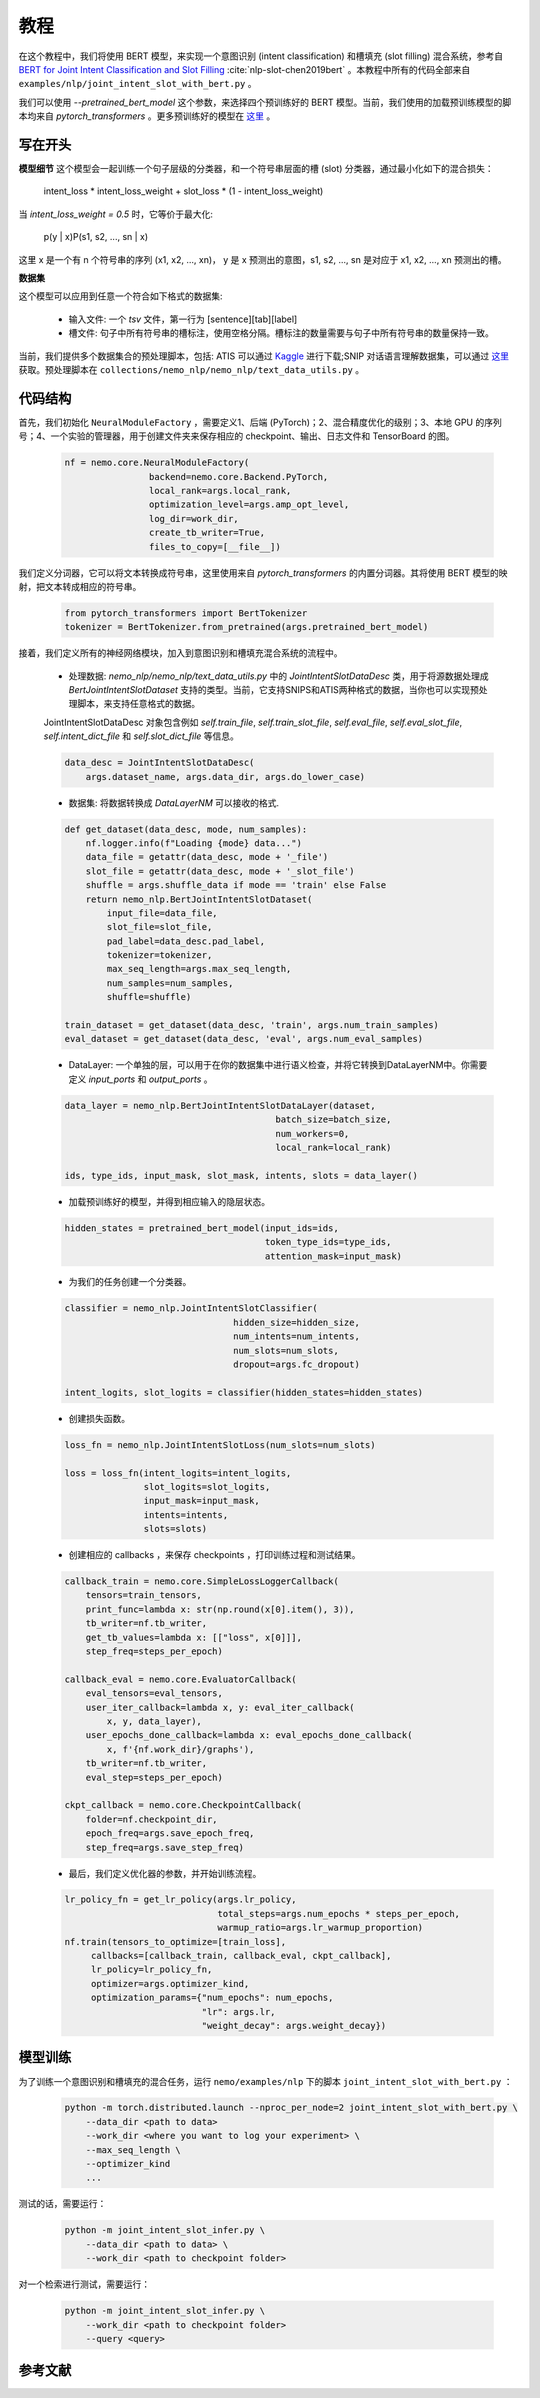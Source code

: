 教程
====

在这个教程中，我们将使用 BERT 模型，来实现一个意图识别 (intent classification) 和槽填充 (slot filling) 混合系统，参考自 `BERT for Joint Intent Classification and Slot Filling <https://arxiv.org/abs/1902.10909>`_ :cite:`nlp-slot-chen2019bert` 。本教程中所有的代码全部来自 ``examples/nlp/joint_intent_slot_with_bert.py`` 。

我们可以使用 `--pretrained_bert_model` 这个参数，来选择四个预训练好的 BERT 模型。当前，我们使用的加载预训练模型的脚本均来自 `pytorch_transformers` 。更多预训练好的模型在 `这里 <https://huggingface.co/pytorch-transformers/pretrained_models.html>`__ 。

写在开头
--------

**模型细节**
这个模型会一起训练一个句子层级的分类器，和一个符号串层面的槽 (slot) 分类器，通过最小化如下的混合损失：

        intent_loss * intent_loss_weight + slot_loss * (1 - intent_loss_weight)

当 `intent_loss_weight = 0.5` 时，它等价于最大化:

        p(y | x)P(s1, s2, ..., sn | x)

这里 x 是一个有 n 个符号串的序列 (x1, x2, ..., xn)， y 是 x 预测出的意图，s1, s2, ..., sn 是对应于 x1, x2, ..., xn 预测出的槽。

**数据集**

这个模型可以应用到任意一个符合如下格式的数据集:

    * 输入文件: 一个 `tsv` 文件，第一行为 [sentence][tab][label]
    * 槽文件: 句子中所有符号串的槽标注，使用空格分隔。槽标注的数量需要与句子中所有符号串的数量保持一致。

当前，我们提供多个数据集合的预处理脚本，包括: ATIS 可以通过 `Kaggle <https://www.kaggle.com/siddhadev/atis-dataset-from-ms-cntk>`_ 进行下载;SNIP 对话语言理解数据集，可以通过 `这里 <https://github.com/snipsco/spoken-language-understanding-research-datasets>`_ 获取。预处理脚本在 ``collections/nemo_nlp/nemo_nlp/text_data_utils.py`` 。

代码结构
--------

首先，我们初始化 ``NeuralModuleFactory`` ，需要定义1、后端 (PyTorch)；2、混合精度优化的级别；3、本地 GPU 的序列号；4、一个实验的管理器，用于创建文件夹来保存相应的 checkpoint、输出、日志文件和 TensorBoard 的图。

    .. code-block:: python

        nf = nemo.core.NeuralModuleFactory(
                        backend=nemo.core.Backend.PyTorch,
                        local_rank=args.local_rank,
                        optimization_level=args.amp_opt_level,
                        log_dir=work_dir,
                        create_tb_writer=True,
                        files_to_copy=[__file__])

我们定义分词器，它可以将文本转换成符号串，这里使用来自 `pytorch_transformers` 的内置分词器。其将使用 BERT 模型的映射，把文本转成相应的符号串。

    .. code-block:: python

        from pytorch_transformers import BertTokenizer
        tokenizer = BertTokenizer.from_pretrained(args.pretrained_bert_model)

接着，我们定义所有的神经网络模块，加入到意图识别和槽填充混合系统的流程中。

    * 处理数据: `nemo_nlp/nemo_nlp/text_data_utils.py` 中的 `JointIntentSlotDataDesc` 类，用于将源数据处理成 `BertJointIntentSlotDataset` 支持的类型。当前，它支持SNIPS和ATIS两种格式的数据，当你也可以实现预处理脚本，来支持任意格式的数据。

    JointIntentSlotDataDesc 对象包含例如 `self.train_file`, `self.train_slot_file`, `self.eval_file`, `self.eval_slot_file`,  `self.intent_dict_file` 和 `self.slot_dict_file` 等信息。

    .. code-block:: python

        data_desc = JointIntentSlotDataDesc(
            args.dataset_name, args.data_dir, args.do_lower_case)

    * 数据集: 将数据转换成 `DataLayerNM` 可以接收的格式.

    .. code-block:: python

        def get_dataset(data_desc, mode, num_samples):
            nf.logger.info(f"Loading {mode} data...")
            data_file = getattr(data_desc, mode + '_file')
            slot_file = getattr(data_desc, mode + '_slot_file')
            shuffle = args.shuffle_data if mode == 'train' else False
            return nemo_nlp.BertJointIntentSlotDataset(
                input_file=data_file,
                slot_file=slot_file,
                pad_label=data_desc.pad_label,
                tokenizer=tokenizer,
                max_seq_length=args.max_seq_length,
                num_samples=num_samples,
                shuffle=shuffle)

        train_dataset = get_dataset(data_desc, 'train', args.num_train_samples)
        eval_dataset = get_dataset(data_desc, 'eval', args.num_eval_samples)

    * DataLayer: 一个单独的层，可以用于在你的数据集中进行语义检查，并将它转换到DataLayerNM中。你需要定义 `input_ports` 和 `output_ports` 。

    .. code-block:: python

        data_layer = nemo_nlp.BertJointIntentSlotDataLayer(dataset,
                                                batch_size=batch_size,
                                                num_workers=0,
                                                local_rank=local_rank)

        ids, type_ids, input_mask, slot_mask, intents, slots = data_layer()


    * 加载预训练好的模型，并得到相应输入的隐层状态。

    .. code-block:: python

        hidden_states = pretrained_bert_model(input_ids=ids,
                                              token_type_ids=type_ids,
                                              attention_mask=input_mask)

    * 为我们的任务创建一个分类器。

    .. code-block:: python

        classifier = nemo_nlp.JointIntentSlotClassifier(
                                        hidden_size=hidden_size,
                                        num_intents=num_intents,
                                        num_slots=num_slots,
                                        dropout=args.fc_dropout)

        intent_logits, slot_logits = classifier(hidden_states=hidden_states)

    * 创建损失函数。

    .. code-block:: python

        loss_fn = nemo_nlp.JointIntentSlotLoss(num_slots=num_slots)

        loss = loss_fn(intent_logits=intent_logits,
                       slot_logits=slot_logits,
                       input_mask=input_mask,
                       intents=intents,
                       slots=slots)

    * 创建相应的 callbacks ，来保存 checkpoints ，打印训练过程和测试结果。

    .. code-block:: python

        callback_train = nemo.core.SimpleLossLoggerCallback(
            tensors=train_tensors,
            print_func=lambda x: str(np.round(x[0].item(), 3)),
            tb_writer=nf.tb_writer,
            get_tb_values=lambda x: [["loss", x[0]]],
            step_freq=steps_per_epoch)

        callback_eval = nemo.core.EvaluatorCallback(
            eval_tensors=eval_tensors,
            user_iter_callback=lambda x, y: eval_iter_callback(
                x, y, data_layer),
            user_epochs_done_callback=lambda x: eval_epochs_done_callback(
                x, f'{nf.work_dir}/graphs'),
            tb_writer=nf.tb_writer,
            eval_step=steps_per_epoch)

        ckpt_callback = nemo.core.CheckpointCallback(
            folder=nf.checkpoint_dir,
            epoch_freq=args.save_epoch_freq,
            step_freq=args.save_step_freq)

    * 最后，我们定义优化器的参数，并开始训练流程。

    .. code-block:: python

        lr_policy_fn = get_lr_policy(args.lr_policy,
                                     total_steps=args.num_epochs * steps_per_epoch,
                                     warmup_ratio=args.lr_warmup_proportion)
        nf.train(tensors_to_optimize=[train_loss],
             callbacks=[callback_train, callback_eval, ckpt_callback],
             lr_policy=lr_policy_fn,
             optimizer=args.optimizer_kind,
             optimization_params={"num_epochs": num_epochs,
                                  "lr": args.lr,
                                  "weight_decay": args.weight_decay})

模型训练
--------

为了训练一个意图识别和槽填充的混合任务，运行 ``nemo/examples/nlp`` 下的脚本 ``joint_intent_slot_with_bert.py`` ：

    .. code-block:: python

        python -m torch.distributed.launch --nproc_per_node=2 joint_intent_slot_with_bert.py \
            --data_dir <path to data>
            --work_dir <where you want to log your experiment> \
            --max_seq_length \
            --optimizer_kind
            ...

测试的话，需要运行：

    .. code-block:: python

        python -m joint_intent_slot_infer.py \
            --data_dir <path to data> \
            --work_dir <path to checkpoint folder>

对一个检索进行测试，需要运行：

    .. code-block:: python

        python -m joint_intent_slot_infer.py \
            --work_dir <path to checkpoint folder>
            --query <query>


参考文献
--------

.. bibliography:: nlp_all.bib
    :style: plain
    :labelprefix: NLP-SLOT
    :keyprefix: nlp-slot-

